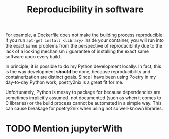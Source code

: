 #+title: Reproducibility in software

For example, a Dockerfile does not make the building process reproducible. If you run ~apt-get install <library>~ inside your container, you will run into the exact same problems from the perspective of reproducibility due to the lack of a locking mechanism / guarantee of installing the exact same software upon every build.

In principle, it is possible to do my Python development locally. In fact, this is the way development *should* be done, because reproducibility and containerization are distinct goals. Since I have been using Poetry in my day-to-day Python work, poetry2nix is a great fit for me.

Unfortunately, Python is messy to package for because dependencies are sometimes implicitly assumed, not documented (such as when it comes to C libraries) or the build process cannot be automated in a simple way. This can cause breakage for poetry2nix when using not so well-known libraries.

* TODO Mention jupyterWith
